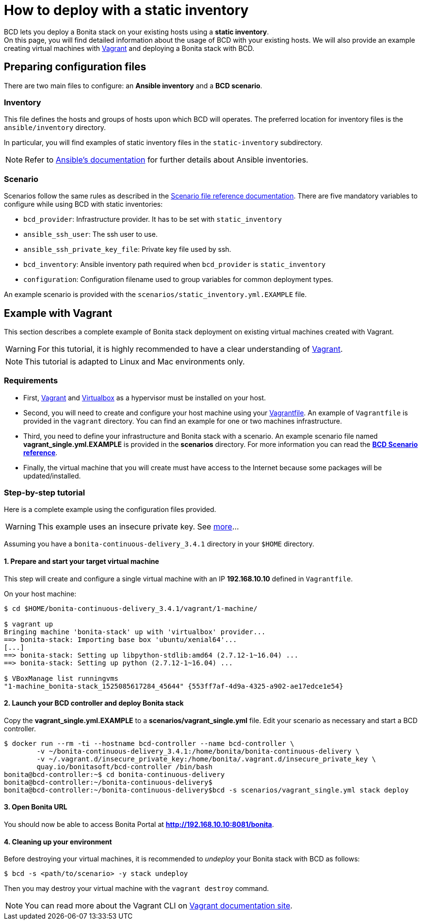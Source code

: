 = How to deploy with a static inventory

BCD lets you deploy a Bonita stack on your existing hosts using a *static inventory*. +
On this page, you will find detailed information about the usage of BCD with your existing hosts. We will also provide an example creating virtual machines with https://www.vagrantup.com/[Vagrant] and deploying a Bonita stack with BCD.

== Preparing configuration files

There are two main files to configure: an *Ansible inventory* and a *BCD scenario*.

=== Inventory

This file defines the hosts and groups of hosts upon which BCD will operates. The preferred location for inventory files is the `ansible/inventory` directory.

In particular, you will find examples of static inventory files in the `static-inventory` subdirectory.

NOTE: Refer to https://docs.ansible.com/ansible/2.9/user_guide/intro_inventory.html[Ansible's documentation] for further details about Ansible inventories.


=== Scenario

Scenarios follow the same rules as described in the xref:scenarios.adoc[Scenario file reference documentation]. There are five mandatory variables to configure while using BCD with static inventories:

* `bcd_provider`: Infrastructure provider. It has to be set with `static_inventory`
* `ansible_ssh_user`: The ssh user to use.
* `ansible_ssh_private_key_file`: Private key file used by ssh.
* `bcd_inventory`: Ansible inventory path required when `bcd_provider` is `static_inventory`
* `configuration`: Configuration filename used to group variables for common deployment types.

An example scenario is provided with the `scenarios/static_inventory.yml.EXAMPLE` file.

== Example with Vagrant

This section describes a complete example of Bonita stack deployment on existing virtual machines created with Vagrant.

WARNING: For this tutorial, it is highly recommended to have a clear understanding of https://www.vagrantup.com/intro[Vagrant].


NOTE: This tutorial is adapted to Linux and Mac environments only.


=== Requirements

* First, https://www.vagrantup.com/downloads.html[Vagrant] and https://www.virtualbox.org/[Virtualbox] as a hypervisor must be installed on your host.
* Second, you will need to create and configure your host machine using your https://www.vagrantup.com/docs/vagrantfile/[Vagrantfile]. An example of `Vagrantfile` is provided in the `vagrant` directory. You can find an
example for one or two machines infrastructure.
* Third, you need to define your infrastructure and Bonita stack with a scenario. An example scenario file named *vagrant_single.yml.EXAMPLE* is provided in the *scenarios* directory. For more information you can read the *xref:scenarios.adoc[BCD Scenario reference]*.
* Finally, the virtual machine that you will create must have access to the Internet because some packages will be updated/installed.

=== Step-by-step tutorial

Here is a complete example using the configuration files provided.

WARNING: This example uses an insecure private key. See https://www.vagrantup.com/docs/vagrantfile/ssh_settings.html[more]...


Assuming you have a `bonita-continuous-delivery_3.4.1` directory in your `$HOME` directory.

==== 1. Prepare and start your target virtual machine

This step will create and configure a single virtual machine with an IP *192.168.10.10* defined in `Vagrantfile`.

On your host machine:

[source,bash]
----
$ cd $HOME/bonita-continuous-delivery_3.4.1/vagrant/1-machine/

$ vagrant up
Bringing machine 'bonita-stack' up with 'virtualbox' provider...
==> bonita-stack: Importing base box 'ubuntu/xenial64'...
[...]
==> bonita-stack: Setting up libpython-stdlib:amd64 (2.7.12-1~16.04) ...
==> bonita-stack: Setting up python (2.7.12-1~16.04) ...

$ VBoxManage list runningvms
"1-machine_bonita-stack_1525085617284_45644" {553ff7af-4d9a-4325-a902-ae17edce1e54}
----

==== 2. Launch your BCD controller and deploy Bonita stack

Copy the *vagrant_single.yml.EXAMPLE* to a *scenarios/vagrant_single.yml* file. Edit your scenario as necessary and start a BCD controller.

[source,bash]
----
$ docker run --rm -ti --hostname bcd-controller --name bcd-controller \
        -v ~/bonita-continuous-delivery_3.4.1:/home/bonita/bonita-continuous-delivery \
        -v ~/.vagrant.d/insecure_private_key:/home/bonita/.vagrant.d/insecure_private_key \
        quay.io/bonitasoft/bcd-controller /bin/bash
bonita@bcd-controller:~$ cd bonita-continuous-delivery
bonita@bcd-controller:~/bonita-continuous-delivery$
bonita@bcd-controller:~/bonita-continuous-delivery$bcd -s scenarios/vagrant_single.yml stack deploy
----

==== 3. Open Bonita URL

You should now be able to access Bonita Portal at *http://192.168.10.10:8081/bonita*.

==== 4. Cleaning up your environment

Before destroying your virtual machines, it is recommended to _undeploy_ your Bonita stack with BCD as follows:

[source,bash]
----
$ bcd -s <path/to/scenario> -y stack undeploy
----

Then you may destroy your virtual machine with the `vagrant destroy` command.

NOTE: You can read more about the Vagrant CLI on https://www.vagrantup.com/docs/cli/[Vagrant documentation site].

